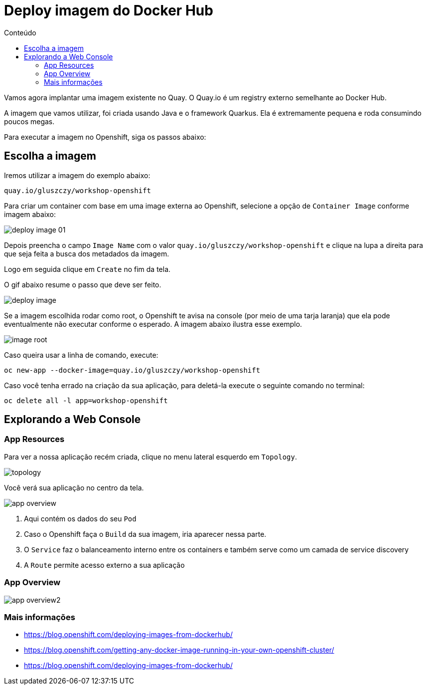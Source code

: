 [[deploy-imagem-do-docker-hub]]
= Deploy imagem do Docker Hub
:imagesdir: images
:toc:
:toc-title: Conteúdo

Vamos agora implantar uma imagem existente no Quay. O Quay.io é um registry externo semelhante ao Docker Hub.

A imagem que vamos utilizar, foi criada usando Java e o framework Quarkus. Ela é extremamente pequena e roda consumindo poucos megas.

Para executar a imagem no Openshift, siga os passos abaixo:

[[escolha-a-imagem]]
== Escolha a imagem

Iremos utilizar a imagem do exemplo abaixo:

[source,text,role=copypaste]
----
quay.io/gluszczy/workshop-openshift
----

Para criar um container com base em uma image externa ao Openshift, selecione a opção de `Container Image` conforme imagem abaixo:

image:deploy-image-01.png[]

Depois preencha o campo `Image Name` com o valor `quay.io/gluszczy/workshop-openshift` e clique na lupa a direita para que seja feita a busca dos metadados da imagem.

Logo em seguida clique em `Create` no fim da tela.

O gif abaixo resume o passo que deve ser feito.

image:deploy-image.gif[]

Se a imagem escolhida rodar como root, o Openshift te avisa na console (por meio de uma tarja laranja) que ela pode eventualmente não executar conforme o esperado. A imagem abaixo ilustra esse exemplo.

image:image-root.png[]

Caso queira usar a linha de comando, execute:

[source,bash,role=copypaste]
----
oc new-app --docker-image=quay.io/gluszczy/workshop-openshift
----

Caso você tenha errado na criação da sua aplicação, para deletá-la execute o seguinte comando no terminal:

[source,bash,role=copypaste]
----
oc delete all -l app=workshop-openshift
----

[[explorando-a-gui-do-pod]]
== Explorando a Web Console

=== App Resources

Para ver a nossa aplicação recém criada, clique no menu lateral esquerdo em `Topology`.

image:topology.png[]

Você verá sua aplicação no centro da tela.

image:app-overview.png[]

1. Aqui contém os dados do seu `Pod`
2. Caso o Openshift faça o `Build` da sua imagem, iria aparecer nessa parte.
3. O `Service` faz o balanceamento interno entre os containers e também serve como um camada de service discovery
4. A `Route` permite acesso externo a sua aplicação

=== App Overview

image:app-overview2.png[]

[[mais-informações]]
=== Mais informações

* https://blog.openshift.com/deploying-images-from-dockerhub/
* https://blog.openshift.com/getting-any-docker-image-running-in-your-own-openshift-cluster/
* https://blog.openshift.com/deploying-images-from-dockerhub/
